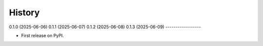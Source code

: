 =======
History
=======

0.1.0 (2025-06-06)
0.1.1 (2025-06-07)
0.1.2 (2025-06-08)
0.1.3 (2025-06-09)
------------------

* First release on PyPI.
